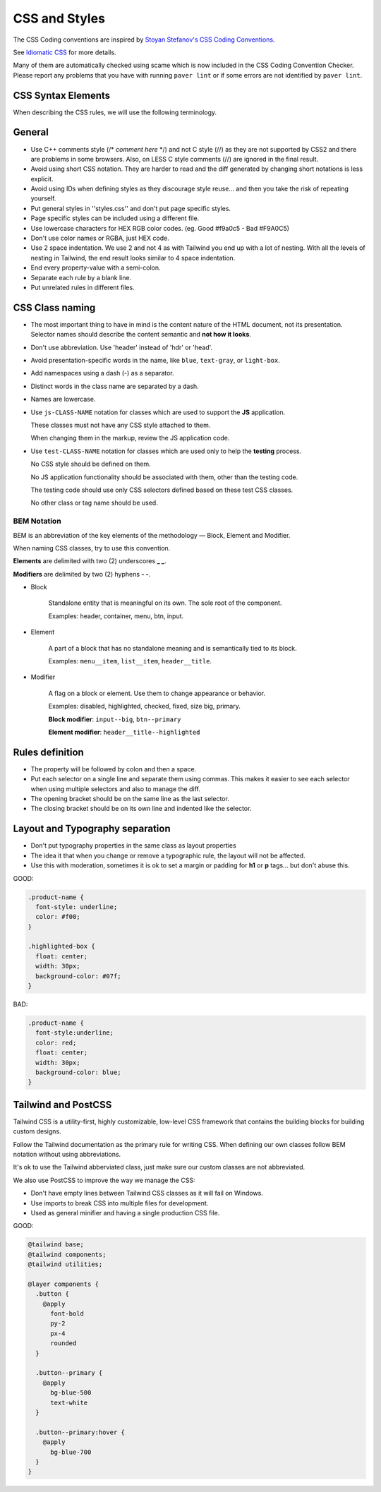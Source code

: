 CSS and Styles
##############


The CSS Coding conventions are inspired by `Stoyan Stefanov's CSS Coding
Conventions <http://www.phpied.com/css-coding-conventions>`_.

See `Idiomatic CSS <https://github.com/necolas/idiomatic-css>`_
for more details.

Many of them are automatically checked using scame which is now
included in the CSS Coding Convention Checker.
Please report any problems that you have with running ``paver lint`` or
if some errors are not identified by ``paver lint``.


CSS Syntax Elements
===================

When describing the CSS rules, we will use the following terminology.

.. image:: http://www.w3schools.com/css/selector.gif
    :alt: CSS Selector Graphic


General
=======

* Use C++ comments style (/* *comment here* \*/) and not C style (//) as they
  are not supported by CSS2 and there are problems in some browsers.
  Also, on LESS C style comments (//) are ignored in the final result.

* Avoid using short CSS notation.
  They are harder to read and the diff generated by changing short notations
  is less explicit.

* Avoid using IDs when defining styles as they discourage style reuse...
  and then you take the risk of repeating yourself.

* Put general styles in ''styles.css'' and don't put page specific styles.

* Page specific styles can be included using a different file.

* Use lowercase characters for HEX RGB color codes.
  (eg. Good #f9a0c5 - Bad #F9A0C5)

* Don't use color names or RGBA, just HEX code.

* Use 2 space indentation.
  We use 2 and not 4 as with Tailwind you end up with a lot of nesting.
  With all the levels of nesting in Tailwind, the end result looks similar
  to 4 space indentation.

* End every property-value with a semi-colon.

* Separate each rule by a blank line.

* Put unrelated rules in different files.


CSS Class naming
================

* The most important thing to have in mind is the content nature of the
  HTML document, not its presentation.
  Selector names should describe the content semantic and **not how it looks**.

* Don't use abbreviation. Use 'header' instead of 'hdr' or 'head'.

* Avoid presentation-specific words in the name,
  like ``blue``, ``text-gray``, or ``light-box``.

* Add namespaces using a dash (-) as a separator.

* Distinct words in the class name are separated by a dash.

* Names are lowercase.

* Use ``js-CLASS-NAME`` notation for classes which are used to support the
  **JS** application.

  These classes must not have any CSS style attached to them.

  When changing them in the markup, review the JS application code.

* Use ``test-CLASS-NAME`` notation for classes which are used only to help
  the **testing** process.

  No CSS style should be defined on them.

  No JS application functionality should be associated with them, other than
  the testing code.

  The testing code should use only CSS selectors defined based on these test
  CSS classes.

  No other class or tag name should be used.


BEM Notation
------------

BEM is an abbreviation of the key elements of the methodology —
Block, Element and Modifier.

When naming CSS classes, try to use this convention.

**Elements** are delimited with two (2) underscores **_ _**.

**Modifiers** are delimited by two (2) hyphens **- -**.

.. image:: http://getbem.com/assets/github_captions.jpg
    :alt: BEM

* Block

    Standalone entity that is meaningful on its own.
    The sole root of the component.

    Examples: header, container, menu, btn, input.

* Element

    A part of a block that has no standalone meaning and is semantically tied
    to its block.

    Examples: ``menu__item``, ``list__item``, ``header__title``.

* Modifier

    A flag on a block or element. Use them to change appearance or behavior.

    Examples: disabled, highlighted, checked, fixed, size big, primary.

    **Block modifier**: ``input--big``, ``btn--primary``

    **Element modifier**: ``header__title--highlighted``


Rules definition
================

* The property will be followed by colon and then a space.

* Put each selector on a single line and separate them using commas.
  This makes it easier to see each selector when using multiple selectors
  and also to manage the diff.

* The opening bracket should be on the same line as the last selector.

* The closing bracket should be on its own line and indented like the
  selector.



Layout and Typography separation
================================

* Don't put typography properties in the same class as layout properties
* The idea it that when you change or remove a typographic rule, the layout
  will not be affected.
* Use this with moderation, sometimes it is ok to set a margin or padding for
  **h1** or **p** tags... but don't abuse this.

GOOD:

.. code::

    .product-name {
      font-style: underline;
      color: #f00;
    }

    .highlighted-box {
      float: center;
      width: 30px;
      background-color: #07f;
    }

BAD:

.. code::

    .product-name {
      font-style:underline;
      color: red;
      float: center;
      width: 30px;
      background-color: blue;
    }


Tailwind and PostCSS
====================

Tailwind CSS is a utility-first, highly customizable, low-level CSS framework
that contains the building blocks for building custom designs.

Follow the Tailwind documentation as the primary rule for writing CSS.
When defining our own classes follow BEM notation without using abbreviations.

It's ok to use the Tailwind abberviated class, just make sure
our custom classes are not abbreviated.

We also use PostCSS to improve the way we manage the CSS:

* Don't have empty lines between Tailwind CSS classes
  as it will fail on Windows.
* Use imports to break CSS into multiple files for development.
* Used as general minifier and having a single production CSS file. 

GOOD:

.. code::

    @tailwind base;
    @tailwind components;
    @tailwind utilities;

    @layer components {
      .button {
        @apply
          font-bold
          py-2
          px-4
          rounded
      }

      .button--primary {
        @apply
          bg-blue-500
          text-white
      }

      .button--primary:hover {
        @apply
          bg-blue-700
      }
    }
